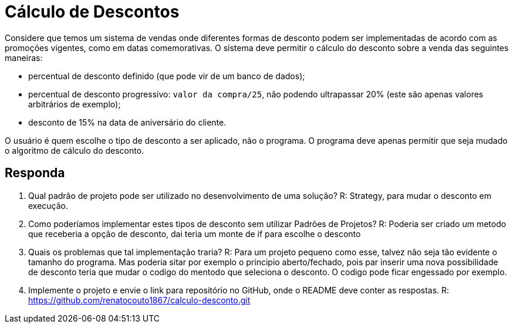 :source-highlighter: highlightjs
:unsafe:

ifdef::env-github[]
:outfilesuffix: .adoc
:caution-caption: :fire:
:important-caption: :exclamation:
:note-caption: :paperclip:
:tip-caption: :bulb:
:warning-caption: :warning:
endif::[]

= Cálculo de Descontos

Considere que temos um sistema de vendas onde diferentes formas de desconto podem ser implementadas de acordo com as promoções vigentes, como em datas comemorativas. O sistema deve permitir o cálculo do desconto sobre a venda das seguintes maneiras:

- percentual de desconto definido (que pode vir de um banco de dados);
- percentual de desconto progressivo: `valor da compra/25`, não podendo ultrapassar 20% (este são apenas valores arbitrários de exemplo);
- desconto de 15% na data de aniversário do cliente.

O usuário é quem escolhe o tipo de desconto a ser aplicado, não o programa.
O programa deve apenas permitir que seja mudado o algoritmo de cálculo do desconto.

== Responda

1. Qual padrão de projeto pode ser utilizado no desenvolvimento de uma solução?
    R: Strategy, para mudar o desconto em execução.

2. Como poderíamos implementar estes tipos de desconto sem utilizar Padrões de Projetos?
    R: Poderia ser criado um metodo que receberia a opção de desconto, dai teria um monte de if para escolhe o desconto

3. Quais os problemas que tal implementação traria?
    R: Para um projeto pequeno como esse, talvez não seja tão evidente o tamanho do programa.
    Mas poderia sitar por exemplo o principio aberto/fechado, pois par inserir uma nova possibilidade de desconto teria
    que mudar o codigo do mentodo que seleciona o desconto.
    O codigo pode ficar engessado por exemplo.

4. Implemente o projeto e envie o link para repositório no GitHub, onde o README deve conter as respostas.
    R: https://github.com/renatocouto1867/calculo-desconto.git

